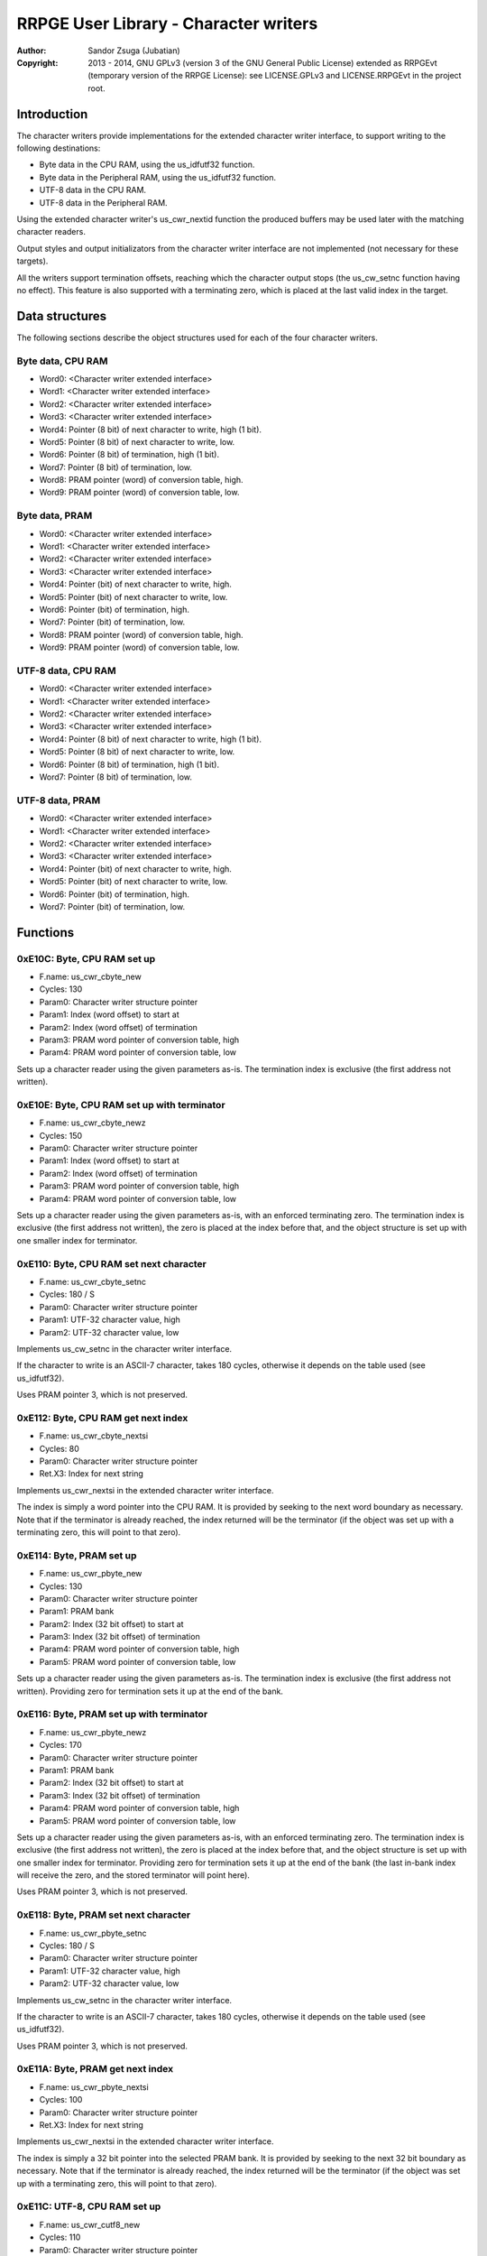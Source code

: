 
RRPGE User Library - Character writers
==============================================================================

:Author:    Sandor Zsuga (Jubatian)
:Copyright: 2013 - 2014, GNU GPLv3 (version 3 of the GNU General Public
            License) extended as RRPGEvt (temporary version of the RRPGE
            License): see LICENSE.GPLv3 and LICENSE.RRPGEvt in the project
            root.




Introduction
------------------------------------------------------------------------------


The character writers provide implementations for the extended character
writer interface, to support writing to the following destinations:

- Byte data in the CPU RAM, using the us_idfutf32 function.
- Byte data in the Peripheral RAM, using the us_idfutf32 function.
- UTF-8 data in the CPU RAM.
- UTF-8 data in the Peripheral RAM.

Using the extended character writer's us_cwr_nextid function the produced
buffers may be used later with the matching character readers.

Output styles and output initializators from the character writer interface
are not implemented (not necessary for these targets).

All the writers support termination offsets, reaching which the character
output stops (the us_cw_setnc function having no effect). This feature is also
supported with a terminating zero, which is placed at the last valid index in
the target.




Data structures
------------------------------------------------------------------------------


The following sections describe the object structures used for each of the
four character writers.


Byte data, CPU RAM
^^^^^^^^^^^^^^^^^^^^^^^^^^^^^^^^^^^^^^^^^^^^^^^^^^

- Word0: <Character writer extended interface>
- Word1: <Character writer extended interface>
- Word2: <Character writer extended interface>
- Word3: <Character writer extended interface>
- Word4: Pointer (8 bit) of next character to write, high (1 bit).
- Word5: Pointer (8 bit) of next character to write, low.
- Word6: Pointer (8 bit) of termination, high (1 bit).
- Word7: Pointer (8 bit) of termination, low.
- Word8: PRAM pointer (word) of conversion table, high.
- Word9: PRAM pointer (word) of conversion table, low.


Byte data, PRAM
^^^^^^^^^^^^^^^^^^^^^^^^^^^^^^^^^^^^^^^^^^^^^^^^^^

- Word0: <Character writer extended interface>
- Word1: <Character writer extended interface>
- Word2: <Character writer extended interface>
- Word3: <Character writer extended interface>
- Word4: Pointer (bit) of next character to write, high.
- Word5: Pointer (bit) of next character to write, low.
- Word6: Pointer (bit) of termination, high.
- Word7: Pointer (bit) of termination, low.
- Word8: PRAM pointer (word) of conversion table, high.
- Word9: PRAM pointer (word) of conversion table, low.


UTF-8 data, CPU RAM
^^^^^^^^^^^^^^^^^^^^^^^^^^^^^^^^^^^^^^^^^^^^^^^^^^

- Word0: <Character writer extended interface>
- Word1: <Character writer extended interface>
- Word2: <Character writer extended interface>
- Word3: <Character writer extended interface>
- Word4: Pointer (8 bit) of next character to write, high (1 bit).
- Word5: Pointer (8 bit) of next character to write, low.
- Word6: Pointer (8 bit) of termination, high (1 bit).
- Word7: Pointer (8 bit) of termination, low.


UTF-8 data, PRAM
^^^^^^^^^^^^^^^^^^^^^^^^^^^^^^^^^^^^^^^^^^^^^^^^^^

- Word0: <Character writer extended interface>
- Word1: <Character writer extended interface>
- Word2: <Character writer extended interface>
- Word3: <Character writer extended interface>
- Word4: Pointer (bit) of next character to write, high.
- Word5: Pointer (bit) of next character to write, low.
- Word6: Pointer (bit) of termination, high.
- Word7: Pointer (bit) of termination, low.




Functions
------------------------------------------------------------------------------


0xE10C: Byte, CPU RAM set up
^^^^^^^^^^^^^^^^^^^^^^^^^^^^^^^^^^^^^^^^^^^^^^^^^^

- F.name: us_cwr_cbyte_new
- Cycles: 130
- Param0: Character writer structure pointer
- Param1: Index (word offset) to start at
- Param2: Index (word offset) of termination
- Param3: PRAM word pointer of conversion table, high
- Param4: PRAM word pointer of conversion table, low

Sets up a character reader using the given parameters as-is. The termination
index is exclusive (the first address not written).


0xE10E: Byte, CPU RAM set up with terminator
^^^^^^^^^^^^^^^^^^^^^^^^^^^^^^^^^^^^^^^^^^^^^^^^^^

- F.name: us_cwr_cbyte_newz
- Cycles: 150
- Param0: Character writer structure pointer
- Param1: Index (word offset) to start at
- Param2: Index (word offset) of termination
- Param3: PRAM word pointer of conversion table, high
- Param4: PRAM word pointer of conversion table, low

Sets up a character reader using the given parameters as-is, with an enforced
terminating zero. The termination index is exclusive (the first address not
written), the zero is placed at the index before that, and the object
structure is set up with one smaller index for terminator.


0xE110: Byte, CPU RAM set next character
^^^^^^^^^^^^^^^^^^^^^^^^^^^^^^^^^^^^^^^^^^^^^^^^^^

- F.name: us_cwr_cbyte_setnc
- Cycles: 180 / S
- Param0: Character writer structure pointer
- Param1: UTF-32 character value, high
- Param2: UTF-32 character value, low

Implements us_cw_setnc in the character writer interface.

If the character to write is an ASCII-7 character, takes 180 cycles, otherwise
it depends on the table used (see us_idfutf32).

Uses PRAM pointer 3, which is not preserved.


0xE112: Byte, CPU RAM get next index
^^^^^^^^^^^^^^^^^^^^^^^^^^^^^^^^^^^^^^^^^^^^^^^^^^

- F.name: us_cwr_cbyte_nextsi
- Cycles: 80
- Param0: Character writer structure pointer
- Ret.X3: Index for next string

Implements us_cwr_nextsi in the extended character writer interface.

The index is simply a word pointer into the CPU RAM. It is provided by seeking
to the next word boundary as necessary. Note that if the terminator is already
reached, the index returned will be the terminator (if the object was set up
with a terminating zero, this will point to that zero).


0xE114: Byte, PRAM set up
^^^^^^^^^^^^^^^^^^^^^^^^^^^^^^^^^^^^^^^^^^^^^^^^^^

- F.name: us_cwr_pbyte_new
- Cycles: 130
- Param0: Character writer structure pointer
- Param1: PRAM bank
- Param2: Index (32 bit offset) to start at
- Param3: Index (32 bit offset) of termination
- Param4: PRAM word pointer of conversion table, high
- Param5: PRAM word pointer of conversion table, low

Sets up a character reader using the given parameters as-is. The termination
index is exclusive (the first address not written). Providing zero for
termination sets it up at the end of the bank.


0xE116: Byte, PRAM set up with terminator
^^^^^^^^^^^^^^^^^^^^^^^^^^^^^^^^^^^^^^^^^^^^^^^^^^

- F.name: us_cwr_pbyte_newz
- Cycles: 170
- Param0: Character writer structure pointer
- Param1: PRAM bank
- Param2: Index (32 bit offset) to start at
- Param3: Index (32 bit offset) of termination
- Param4: PRAM word pointer of conversion table, high
- Param5: PRAM word pointer of conversion table, low

Sets up a character reader using the given parameters as-is, with an enforced
terminating zero. The termination index is exclusive (the first address not
written), the zero is placed at the index before that, and the object
structure is set up with one smaller index for terminator. Providing zero for
termination sets it up at the end of the bank (the last in-bank index will
receive the zero, and the stored terminator will point here).

Uses PRAM pointer 3, which is not preserved.


0xE118: Byte, PRAM set next character
^^^^^^^^^^^^^^^^^^^^^^^^^^^^^^^^^^^^^^^^^^^^^^^^^^

- F.name: us_cwr_pbyte_setnc
- Cycles: 180 / S
- Param0: Character writer structure pointer
- Param1: UTF-32 character value, high
- Param2: UTF-32 character value, low

Implements us_cw_setnc in the character writer interface.

If the character to write is an ASCII-7 character, takes 180 cycles, otherwise
it depends on the table used (see us_idfutf32).

Uses PRAM pointer 3, which is not preserved.


0xE11A: Byte, PRAM get next index
^^^^^^^^^^^^^^^^^^^^^^^^^^^^^^^^^^^^^^^^^^^^^^^^^^

- F.name: us_cwr_pbyte_nextsi
- Cycles: 100
- Param0: Character writer structure pointer
- Ret.X3: Index for next string

Implements us_cwr_nextsi in the extended character writer interface.

The index is simply a 32 bit pointer into the selected PRAM bank. It is
provided by seeking to the next 32 bit boundary as necessary. Note that if the
terminator is already reached, the index returned will be the terminator (if
the object was set up with a terminating zero, this will point to that zero).


0xE11C: UTF-8, CPU RAM set up
^^^^^^^^^^^^^^^^^^^^^^^^^^^^^^^^^^^^^^^^^^^^^^^^^^

- F.name: us_cwr_cutf8_new
- Cycles: 110
- Param0: Character writer structure pointer
- Param1: Index (word offset) to start at
- Param2: Index (word offset) of termination

Sets up a character reader using the given parameters as-is. The termination
index is exclusive (the first address not written).


0xE11E: UTF-8, CPU RAM set up with terminator
^^^^^^^^^^^^^^^^^^^^^^^^^^^^^^^^^^^^^^^^^^^^^^^^^^

- F.name: us_cwr_cutf8_newz
- Cycles: 130
- Param0: Character writer structure pointer
- Param1: Index (word offset) to start at
- Param2: Index (word offset) of termination

Sets up a character reader using the given parameters as-is, with an enforced
terminating zero. The termination index is exclusive (the first address not
written), the zero is placed at the index before that, and the object
structure is set up with one smaller index for terminator.


0xE120: UTF-8, CPU RAM set next character
^^^^^^^^^^^^^^^^^^^^^^^^^^^^^^^^^^^^^^^^^^^^^^^^^^

- F.name: us_cwr_cutf8_setnc
- Cycles: 180 / 500
- Param0: Character writer structure pointer
- Param1: UTF-32 character value, high
- Param2: UTF-32 character value, low

Implements us_cw_setnc in the character writer interface.

If the character to write is an ASCII-7 character, takes 180 cycles, otherwise
up to 500 cycles.


0xE122: UTF-8, CPU RAM get next index
^^^^^^^^^^^^^^^^^^^^^^^^^^^^^^^^^^^^^^^^^^^^^^^^^^

- F.name: us_cwr_cutf8_nextsi
- Cycles: 80
- Param0: Character writer structure pointer
- Ret.X3: Index for next string

Implements us_cwr_nextsi in the extended character writer interface.

The index is simply a word pointer into the CPU RAM. It is provided by seeking
to the next word boundary as necessary. Note that if the terminator is already
reached, the index returned will be the terminator (if the object was set up
with a terminating zero, this will point to that zero).


0xE124: UTF-8, PRAM set up
^^^^^^^^^^^^^^^^^^^^^^^^^^^^^^^^^^^^^^^^^^^^^^^^^^

- F.name: us_cwr_putf8_new
- Cycles: 110
- Param0: Character writer structure pointer
- Param1: PRAM bank
- Param2: Index (32 bit offset) to start at
- Param3: Index (32 bit offset) of termination

Sets up a character reader using the given parameters as-is. The termination
index is exclusive (the first address not written). Providing zero for
termination sets it up at the end of the bank.


0xE126: UTF-8, PRAM set up with terminator
^^^^^^^^^^^^^^^^^^^^^^^^^^^^^^^^^^^^^^^^^^^^^^^^^^

- F.name: us_cwr_putf8_newz
- Cycles: 150
- Param0: Character writer structure pointer
- Param1: PRAM bank
- Param2: Index (32 bit offset) to start at
- Param3: Index (32 bit offset) of termination

Sets up a character reader using the given parameters as-is, with an enforced
terminating zero. The termination index is exclusive (the first address not
written), the zero is placed at the index before that, and the object
structure is set up with one smaller index for terminator. Providing zero for
termination sets it up at the end of the bank (the last in-bank index will
receive the zero, and the stored terminator will point here).

Uses PRAM pointer 3, which is not preserved.


0xE128: UTF-8, PRAM set next character
^^^^^^^^^^^^^^^^^^^^^^^^^^^^^^^^^^^^^^^^^^^^^^^^^^

- F.name: us_cwr_putf8_setnc
- Cycles: 180 / 500
- Param0: Character writer structure pointer
- Param1: UTF-32 character value, high
- Param2: UTF-32 character value, low

Implements us_cw_setnc in the character writer interface.

If the character to write is an ASCII-7 character, takes 180 cycles, otherwise
up to 500 cycles.

Uses PRAM pointer 3, which is not preserved.


0xE12A: UTF-8, PRAM get next index
^^^^^^^^^^^^^^^^^^^^^^^^^^^^^^^^^^^^^^^^^^^^^^^^^^

- F.name: us_cwr_putf8_nextsi
- Cycles: 100
- Param0: Character writer structure pointer
- Ret.X3: Index for next string

Implements us_cwr_nextsi in the extended character writer interface.

The index is simply a 32 bit pointer into the selected PRAM bank. It is
provided by seeking to the next 32 bit boundary as necessary. Note that if the
terminator is already reached, the index returned will be the terminator (if
the object was set up with a terminating zero, this will point to that zero).




Entry point table of Character writer functions
------------------------------------------------------------------------------


The abbreviations used in the table are as follows:

- P: Count of parameters.
- R: Return value registers used.
- S: For cycle counts see function's description.

The cycle counts are to be interpreted with function entry / exit overhead
included, and are maximal counts.

+--------+---------------+---+------+----------------------------------------+
| Addr.  | Cycles        | P |   R  | Name                                   |
+========+===============+===+======+========================================+
| 0xE10C |           130 | 5 |      | us_cwr_cbyte_new                       |
+--------+---------------+---+------+----------------------------------------+
| 0xE10E |           150 | 5 |      | us_cwr_cbyte_newz                      |
+--------+---------------+---+------+----------------------------------------+
| 0xE110 |       180 / S | 3 |      | us_cwr_cbyte_setnc                     |
+--------+---------------+---+------+----------------------------------------+
| 0xE112 |            80 | 1 |  X3  | us_cwr_cbyte_nextsi                    |
+--------+---------------+---+------+----------------------------------------+
| 0xE114 |           130 | 6 |      | us_cwr_pbyte_new                       |
+--------+---------------+---+------+----------------------------------------+
| 0xE116 |           170 | 6 |      | us_cwr_pbyte_newz                      |
+--------+---------------+---+------+----------------------------------------+
| 0xE118 |       180 / S | 3 |      | us_cwr_pbyte_setnc                     |
+--------+---------------+---+------+----------------------------------------+
| 0xE11A |           100 | 1 |  X3  | us_cwr_pbyte_nextsi                    |
+--------+---------------+---+------+----------------------------------------+
| 0xE11C |           110 | 3 |      | us_cwr_cutf8_new                       |
+--------+---------------+---+------+----------------------------------------+
| 0xE11E |           130 | 3 |      | us_cwr_cutf8_newz                      |
+--------+---------------+---+------+----------------------------------------+
| 0xE120 |     180 / 500 | 3 |      | us_cwr_cutf8_setnc                     |
+--------+---------------+---+------+----------------------------------------+
| 0xE122 |            80 | 1 |  X3  | us_cwr_cutf8_nextsi                    |
+--------+---------------+---+------+----------------------------------------+
| 0xE124 |           110 | 4 |      | us_cwr_putf8_new                       |
+--------+---------------+---+------+----------------------------------------+
| 0xE126 |           150 | 4 |      | us_cwr_putf8_newz                      |
+--------+---------------+---+------+----------------------------------------+
| 0xE128 |     180 / 500 | 3 |      | us_cwr_putf8_setnc                     |
+--------+---------------+---+------+----------------------------------------+
| 0xE12A |           100 | 1 |  X3  | us_cwr_putf8_nextsi                    |
+--------+---------------+---+------+----------------------------------------+
